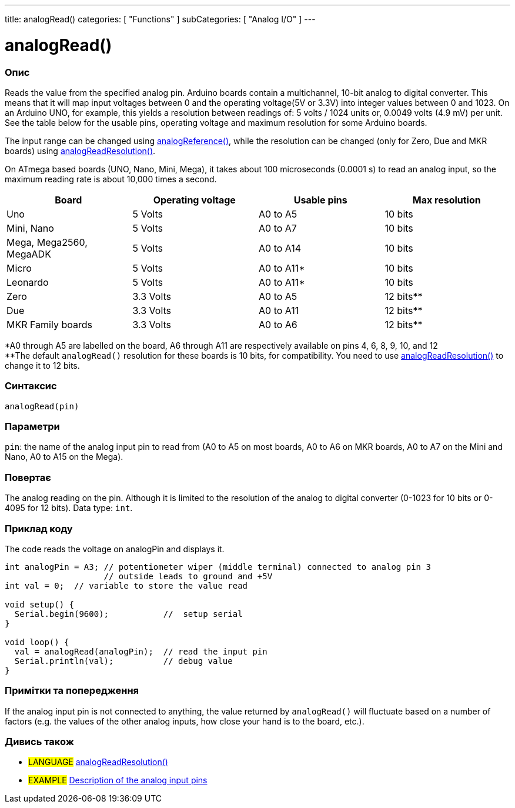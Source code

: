 ---
title: analogRead()
categories: [ "Functions" ]
subCategories: [ "Analog I/O" ]
---

= analogRead()

// OVERVIEW SECTION STARTS
[#overview]
--

[float]
=== Опис
Reads the value from the specified analog pin. Arduino boards contain a multichannel, 10-bit analog to digital converter. This means that it will map input voltages between 0 and the operating voltage(5V or 3.3V) into integer values between 0 and 1023. On an Arduino UNO, for example, this yields a resolution between readings of: 5 volts / 1024 units or, 0.0049 volts (4.9 mV) per unit. See the table below for the usable pins, operating voltage and maximum resolution for some Arduino boards.

The input range can be changed using link:../analogreference[analogReference()], while the resolution can be changed (only for Zero, Due and MKR boards) using link:../../zero-due-mkr-family/analogreadresolution[analogReadResolution()].

On ATmega based boards (UNO, Nano, Mini, Mega), it takes about 100 microseconds (0.0001 s) to read an analog input, so the maximum reading rate is about 10,000 times a second.

[options="header"]
|===================================================
|Board                     |Operating voltage |Usable pins |Max resolution
|Uno                       |5 Volts           |A0 to A5    |10 bits
|Mini, Nano                |5 Volts           |A0 to A7    |10 bits
|Mega, Mega2560, MegaADK   |5 Volts           |A0 to A14   |10 bits
|Micro                     |5 Volts           |A0 to A11*  |10 bits
|Leonardo                  |5 Volts           |A0 to A11*  |10 bits
|Zero                      |3.3 Volts         |A0 to A5    |12 bits**
|Due                       |3.3 Volts         |A0 to A11   |12 bits**
|MKR Family boards         |3.3 Volts         |A0 to A6    |12 bits**
|===================================================

*A0 through A5 are labelled on the board, A6 through A11 are respectively available on pins 4, 6, 8, 9, 10, and 12 +
**The default `analogRead()` resolution for these boards is 10 bits, for compatibility. You need to use link:../../zero-due-mkr-family/analogreadresolution[analogReadResolution()] to change it to 12 bits.

[%hardbreaks]

[float]
=== Синтаксис
`analogRead(pin)`


[float]
=== Параметри
`pin`: the name of the analog input pin to read from (A0 to A5 on most boards, A0 to A6 on MKR boards, A0 to A7 on the Mini and Nano, A0 to A15 on the Mega).


[float]
=== Повертає
The analog reading on the pin. Although it is limited to the resolution of the analog to digital converter (0-1023 for 10 bits or 0-4095 for 12 bits). Data type: `int`.

--
// OVERVIEW SECTION ENDS


// HOW TO USE SECTION STARTS
[#howtouse]
--

[float]
=== Приклад коду
// Describe what the example code is all about and add relevant code   ►►►►► THIS SECTION IS MANDATORY ◄◄◄◄◄
The code reads the voltage on analogPin and displays it.

[source,arduino]
----
int analogPin = A3; // potentiometer wiper (middle terminal) connected to analog pin 3
                    // outside leads to ground and +5V
int val = 0;  // variable to store the value read

void setup() {
  Serial.begin(9600);           //  setup serial
}

void loop() {
  val = analogRead(analogPin);  // read the input pin
  Serial.println(val);          // debug value
}
----
[%hardbreaks]

[float]
=== Примітки та попередження
If the analog input pin is not connected to anything, the value returned by `analogRead()` will fluctuate based on a number of factors (e.g. the values of the other analog inputs, how close your hand is to the board, etc.).

--
// HOW TO USE SECTION ENDS


// SEE ALSO SECTION
[#see_also]
--

[float]
=== Дивись також

[role="language"]
* #LANGUAGE# link:../../zero-due-mkr-family/analogreadresolution[analogReadResolution()]
* #EXAMPLE# http://arduino.cc/en/Tutorial/AnalogInputPins[Description of the analog input pins^]
--
// SEE ALSO SECTION ENDS
